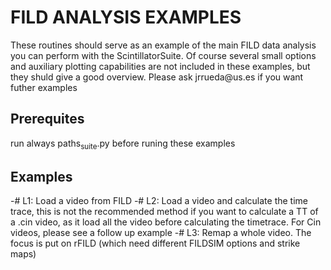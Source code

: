 * FILD ANALYSIS EXAMPLES

These routines should serve as an example of the main FILD data analysis you can perform with the ScintillatorSuite. Of course several small options and auxiliary plotting capabilities are not included in these examples, but they shuld give a good overview. Please ask jrrueda@us.es if you want futher examples

** Prerequites
run always paths_suite.py before runing these examples

** Examples
  -# L1: Load a video from FILD
  -# L2: Load a video and calculate the time trace, this is not the recommended method if you want to calculate a TT of a .cin video, as it load all the video before calculating the timetrace. For Cin videos, please see a follow up example
  -# L3: Remap a whole video. The focus is put on rFILD (which need different FILDSIM options and strike maps)
